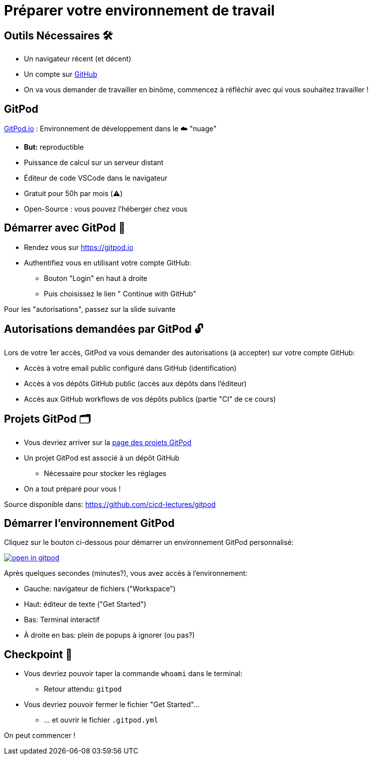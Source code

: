 [{invert}]
= Préparer votre environnement de travail

== Outils Nécessaires 🛠

* Un navigateur récent (et décent)
* Un compte sur link:https://github.com[+++<span class="fab fa-github"></span>+++ GitHub,window="_blank"]
* On va vous demander de travailler en binôme, commencez à réfléchir avec qui vous souhaitez travailler !

== GitPod

link:https://gitpod.io[GitPod.io,window="_blank"] : Environnement de développement dans le ☁️ "nuage"

* **But:** reproductible
* Puissance de calcul sur un serveur distant
* Éditeur de code VSCode dans le navigateur
* Gratuit pour 50h par mois (⚠️)
* Open-Source : vous pouvez l'héberger chez vous

== Démarrer avec GitPod 🚀

* Rendez vous sur link:https://gitpod.io[window="_blank"]

* Authentifiez vous en utilisant votre compte GitHub:
** Bouton "Login" en haut à droite
** Puis choisissez le lien "+++<span class="fab fa-github"></span>+++ Continue with GitHub"

[.small]
Pour les "autorisations", passez sur la slide suivante

== Autorisations demandées par GitPod 🔓

Lors de votre 1er accès, GitPod va vous demander des autorisations (à accepter) sur votre compte GitHub:

* Accès à votre email public configuré dans GitHub (identification)

* Accès à vos dépôts GitHub public (accès aux dépôts dans l'éditeur)

* Accès aux GitHub workflows de vos dépôts publics (partie "CI" de ce cours)

== Projets GitPod 🗂

* Vous devriez arriver sur la link:https://gitpod.io/projects[page des projets GitPod, window="_blank"]

* Un projet GitPod est associé à un dépôt GitHub
** Nécessaire pour stocker les réglages

* On a tout préparé pour vous !

[.small]
Source disponible dans: link:https://github.com/cicd-lectures/gitpod[]

== Démarrer l'environnement GitPod

Cliquez sur le bouton ci-dessous pour démarrer un environnement GitPod personnalisé:

image::https://gitpod.io/button/open-in-gitpod.svg[link="https://gitpod.io/#https://github.com/cicd-lectures/gitpod.git",window="_blank"]

Après quelques secondes (minutes?), vous avez accès à l'environnement:

* Gauche: navigateur de fichiers ("Workspace")
* Haut: éditeur de texte ("Get Started")
* Bas: Terminal interactif
* À droite en bas: plein de popups à ignorer (ou pas?)

== Checkpoint 🎯

* Vous devriez pouvoir taper la commande `whoami` dans le terminal:
** Retour attendu: `gitpod`

* Vous devriez pouvoir fermer le fichier "Get Started"...
** ... et ouvrir le fichier ``.gitpod.yml``

[.small]
On peut commencer !
